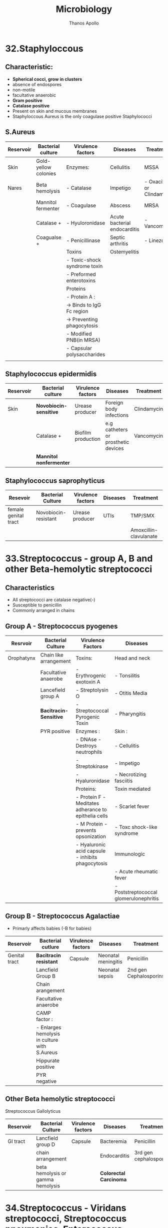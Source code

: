 #+title: Microbiology
#+author: Thanos Apollo
#+description: Personal notes of microbiology, according to the syllabus of MU-Sofia 2022

* 32.Staphyloccous
** Characteristic:
+ *Spherical cocci, grow in clusters*
+ absence of endospores
+ non-motile
+ facultative anaerobic
+ *Gram positive*
+ *Catalase positive*
+ Present on skin and mucous membranes
+ Staphyloccous Aureus is the only coagulase positive Staphylococci
** S.Aureus
| Reservoir | Bacterial culture    | Virulence factors            | Diseases                     | Treatment                  |
|-----------+----------------------+------------------------------+------------------------------+----------------------------|
| Skin      | Gold-yellow colonies | Enzymes:                     | Cellulitis                   | MSSA                       |
| Nares     | Beta hemolysis       | - Catalase                   | Impetigo                     | - Oxacillin or Clindamycin |
|           | Mannitol fermenter   | - Coagulase                  | Abscess                      | MRSA                       |
|           | Catalase +           | - Hyuloronidase              | Acute bacterial endocarditis | - Vancomycin               |
|           | Coagualse +          | - Penicillinase              | Septic arthritis             | - Linezolid                |
|           |                      | Toxins                       | Ostemyelitis                 |                            |
|           |                      | - Toxic-shock syndrome toxin |                              |                            |
|           |                      | - Preformed enterotoxins     |                              |                            |
|           |                      | Proteins                     |                              |                            |
|           |                      | - Protein A :                |                              |                            |
|           |                      | -> Binds to IgG Fc region    |                              |                            |
|           |                      | -> Preventing phagocytosis   |                              |                            |
|           |                      | - Modified PNB(in MRSA)      |                              |                            |
|           |                      | - Capsular polysaccharides   |                              |                            |
|           |                      |                              |                              |                            |
** Staphylococcus epidermidis
| Reservoir | Bacterial culture       | Virulence factors  | Diseases                            | Treatment   |
|-----------+-------------------------+--------------------+-------------------------------------+-------------|
| Skin      | *Novobiocin-sensitive*  | Urease producer    | Foreign body infections             | Clindamycin |
|           | Catalase +              | Biofilm production | e.g catheters or prosthetic devices | Vancomycin  |
|           | *Mannitol nonfermenter* |                    |                                     |             |
** Staphylococcus saprophyticus
| Resevoir             | Bacterial Culture    | Virulence factors | Diseases | Treatment              |
|----------------------+----------------------+-------------------+----------+------------------------|
| female genital tract | Novobiocin-resistant | Urease producer   | UTIs     | TMP/SMX                |
|                      |                      |                   |          | Amoxcillin-clavulanate |
* 33.Streptococcus - group A, B and other Beta-hemolytic streptococci
** Characteristics
+ All streptococci are catalase negative(-)
+ Susceptible to penicillin
+ Commonly arranged in chains
** Group A - Streptococcus pyogenes
| Resrvoir   | Bacterial Culture      | Virulence Factors                                   | Diseases                               | Treatment   |
|------------+------------------------+-----------------------------------------------------+----------------------------------------+-------------|
| Orophatynx | Chain like arrangement | Toxins:                                             | Head and neck                          | Penicillin  |
|            | Facultative anaerobe   | - Erythrogenic exotoxin A                           | - Tonsilitis                           | Clindamycin |
|            | Lancefield group A     | - Streptolysin O                                    | - Otitis Media                         |             |
|            | *Bacitracin-Sensitive* | - Streptococcal Pyrogenic Toxin                     | - Pharyngitis                          |             |
|            | PYR positive           | Enzymes :                                           | Skin :                                 |             |
|            |                        | - DNAse - Destroys neutrophils                      | - Cellulitis                           |             |
|            |                        | - Streptokinase                                     | - Impetigo                             |             |
|            |                        | - Hyaluronidase                                     | - Necrotizing fasciitis                |             |
|            |                        | Proteins:                                           | Toxin mediated                         |             |
|            |                        | - Protein F -Meditates adherance to epithelia cells | - Scarlet fever                        |             |
|            |                        | - M Protein - prevents opsonization                 | - Toxc shock-like syndrome             |             |
|            |                        | - Hyaluronic acid capsule - inhibits phagocytosis   | Immunologic                            |             |
|            |                        |                                                     | - Acute rheumatic fever                |             |
|            |                        |                                                     | - Poststreptococcal glomerulonephritis |             |
|------------+------------------------+-----------------------------------------------------+----------------------------------------+-------------|

** Group B - Streptococcus Agalactiae
+ Primarly affects babies (-B for babies)
| Reservoir     | Bacterial cutlure                             | Virulence factors | Diseases            | Treatment              |
|---------------+-----------------------------------------------+-------------------+---------------------+------------------------|
| Genital tract | *Bacitracin resistant*                        | Capsule           | Neonatal meningitis | Penicillin             |
|               | Lancfield Group B                             |                   | Neonatal sepsis     | 2nd gen Cephalosporins |
|               | Chain arangement                              |                   |                     |                        |
|               | Facultative anaerobe                          |                   |                     |                        |
|               | CAMP factor :                                 |                   |                     |                        |
|               | - Enlarges hemolysis in culture with S.Aureus |                   |                     |                        |
|               | Hippurate positive                            |                   |                     |                        |
|               | PYR negative                                  |                   |                     |                        |
|---------------+-----------------------------------------------+-------------------+---------------------+------------------------|

** Other Beta hemolytic streptococci
**** Streptococcus Gallolyticus
| Reservoir | Bacterial Culture                 | Virulence factors | Diseases               | Treatment              |
|-----------+-----------------------------------+-------------------+------------------------+------------------------|
| GI tract  | Lancfield group D                 | Capsule           | Bacteremia             | Penicillin             |
|           | chain arrangement                 |                   | Endocarditis           | 3rd gen cephalosporins |
|           | beta hemolysis or gamma hemolysis |                   | *Colorectal Carcinoma* |                        |
|-----------+-----------------------------------+-------------------+------------------------+------------------------|
* 34.Streptococcus - Viridans streptococci, Streptococcus pneumoniae, Enterococcus
** Characteristics
+ All Streptococci are catalase negative
+ Usually suceptible to penicillins
+ Chain like arrangement
** Viridans streptococci
+ Includes S.Mitis, S.Mutans and S.Sanguinis
| Reservoir  | Bacterial culture      | Virulence Factors                             | Diseases                        | Treatment    |
|------------+------------------------+-----------------------------------------------+---------------------------------+--------------|
| Oropharynx | Chain-like arrangement | Dextrans :                                    | Dental carries:                 | *Penicillin* |
|            | *Optochin-resistant*   | - Facilitates binding on damaged heart valves | -By S.Mutans and S.Mitis        | Ceftriaxone  |
|            | Bile-insoluble         | Biofilm formation(dental plaqute):            | Subacute bacterial endocarditis | Macrolides   |
|            |                        | - by S.Mutans and S.Mitis                     | - By S.Sanguinis                |              |
|------------+------------------------+-----------------------------------------------+---------------------------------+--------------|

** Streptococcus Pneumoniae
| Reservoir   | Bacterial Cutlure                  | Virulence Factors         | Diseases     | Treatment     |
|-------------+------------------------------------+---------------------------+--------------+---------------|
| Nasopharynx | *Optochin sensitive*               | Capsulaer Polysaccharides | Otitis media | Penicillin    |
|             | bile-soluble                       | IgA protease              | Sinusitis    | *Ceftriaxone* |
|             | *Enacapsulated*                    |                           | Pharyngitis  | Macrolides    |
|             | lancet-shaped diplococci in chains |                           | *Meningitis* |               |
|-------------+------------------------------------+---------------------------+--------------+---------------|

** Enterococcus
+ 2 species:
  + E.Facium - Less common, resistant to vancomycin
  + E.Faecalis - More common, not resistant to vancomycin
| Reservoir | Bacterial culture                   | Diseases                 | Treatment    |
|-----------+-------------------------------------+--------------------------+--------------|
| GI Tract  | Diplococci in chains                | UTIs                     | Vancomycin   |
|           | *Lancfield Group D*                 | Billiary tree infections | VRE :        |
|           | Alpha hemolysis and gamma hemolysis | Subacute endocarditis    | - Linezolid  |
|           | PYR positive                        |                          | - Daptomycin |
|           | *Growth in bile and 6.5% NaCl*      |                          |              |
|-----------+-------------------------------------+--------------------------+--------------|

* 35.Corynebacterium
| *Reservoir*       | *Bacterial culture*                       | *Virulence Factors*       | *Diseases*    | *Treatment*                      |
|-------------------+-------------------------------------------+---------------------------+---------------+----------------------------------|
| Respiratory tract | Gram positive bacilli                     | Diptheria toxin(exotoxin) | Diphtheriasis | Macrolides                       |
|                   | Facultative anaerobe                      |                           |               | Diptheria antitoxin may be added |
|                   | *Elek test :*                             |                           |               |                                  |
|                   | - Detection of toxin                      |                           |               |                                  |
|                   | *Tellurite agar* : Black colonies         |                           |               |                                  |
|                   | *Loffler medium* : metachromatic granules |                           |               |                                  |

+ Transmission by respiratory droplets
+ Diptheria toxin ADP-ribosylates EL-2 inhibiting protein synthesis
+ Causes Diptheriasis:
  + Local featues :
    + *Grayish pseudomembrane* over the posterior pharyngeal wall or tonsils
    + Bull neck due to *cervial lymphadenopathy*
  + Systemic featues :
    + Myocarditis
* 36.Listeria, Gardnerella
** Listeria Monocytogenes
| Resevoir                     | Bacterial culture                              | Virulence factors | Diseases               | Treatment  |
|------------------------------+------------------------------------------------+-------------------+------------------------+------------|
| Unpasteurized dairy products | Facultative anaerobe                           | Actin rocket tail | Listeriosis            | Ampicillin |
| Cold deli meats              | Facultative intracellular                      | Cold resistance   | Congenital Listeriosis | Penicillin |
| Transplacental transmission  | Flagella with characteristic tumbling motility |                   | Amnionitis :           |            |
|                              | Gram positive bacilli                          |                   | - Leads to abortion    |            |
|------------------------------+------------------------------------------------+-------------------+------------------------+------------|
+ Healthy individuals: *asymptomatic*
+ Pregnant woman :
  + Flu-like illness
  + Spontaneous abortion
+ Neonates :
  + *Meningitis*
  + Sepsis
  + Granulomatosis infantiseptica
** Gardnerella Vaginalis
| Reservoir            | Bacterial culture                   | Virulence factors | Diseases            | Treatment     |
|----------------------+-------------------------------------+-------------------+---------------------+---------------|
| Normal vaginal flora | Gram variable rod                   | Pili              | Bacterial vaginosis | Metronidazole |
|                      | KOH whiff test used for diagnostics | Capsule           |                     | Clindamycin   |
|                      | -> Clue cells                       | Phospholipase C   |                     |               |
|                      | *Grows at pH > 4.5*                 | Biofilm formation |                     |               |
|----------------------+-------------------------------------+-------------------+---------------------+---------------|

* 37.Neisseria - N. Gonorrhoea
+ Gram negative, intracellular, aerobic diplococci
+ Sexual transmission
+ NO polysaccaride capsule
+ NO maltose acid detection
+ NO vaccine due to antigenic variation of pilus proteins

| Reservoir      | Bacterial Culture                  | Virulence Factors                      | Diseases                  | Treatment                               |
|----------------+------------------------------------+----------------------------------------+---------------------------+-----------------------------------------|
| Genitral tract | Diplococcus                        | IgA protease                           | Fitz-Hugh-Curtis syndrome | Ceftriaxone+Doxycycline OR Azithromycin |
|                | Intracellular - within neutrophils | Lipooligosaccharides                   | Gonorrhoeae               |                                         |
|                | Growth in Thayer-Martin agar       | Antigenic variation of pili:           | Neonatal conjuctivitis    |                                         |
|                | *Glucose fermenter*                | - Avoidance of neutralising antibodies | Septic arhtitis(knee)     |                                         |
|                | *Does NOT ferment maltose!*        |                                        |                           |                                         |
|                | Gram negative                      |                                        |                           |                                         |
|                | Aerobic                            |                                        |                           |                                         |
|----------------+------------------------------------+----------------------------------------+---------------------------+-----------------------------------------|
+ Diagnoses with NAAT(PCR)
+ We add doxycycline in case of co-infection with Chlamydia
+ Clinical features :
  + Purulent urethral discharge (yellow-green)
  + Fitz-Hugh-Curtis syndrome :
    + Liver capsule inflammation, commonly as complication of pelvic inflammatory disease in females
* 38.Neisseria - N. Meningitidis
| Resevoir    | Bacterial culture               | Virulence factors                      | Diseases                                | Treatment   |
|-------------+---------------------------------+----------------------------------------+-----------------------------------------+-------------|
| Nasopharynx | Gram negative diplococci        | IgA protease                           | Meningitis                              | Ceftriaxone |
|             | Facultative intracellular       | Capsular polysaccharides               | Waterhouse-Friderichsen sydnrome        |             |
|             | Growth in Thayer-Martin agar    | Lipooligosaccharides                   | Meningococcemia with petechial bleeding |             |
|             | *Glucose AND Maltose fermenter* | Pili and proteins that allow adherance |                                         |             |
|-------------+---------------------------------+----------------------------------------+-----------------------------------------+-------------|

+ Transmission by respiratory droplets
+ Vaccination available
+ Diagnsoed via PCR or culture
* 39.Enterobacteriaceae - E.Coli and other opportunistic Enterobacteriaceae (Klebsiella, Enterobacter, Serratia - group KES' Proteus,Morganella, Citrobacter)
*** Enterobacteriaceae
+ Largest family of gram-negative rod shaped bacteria
+ Found in soil, water and vegetation, and are part of the normal intestinal flora of humans and most animals
+ *E.Coli*
  + Sorbitol and lactose fermenter(*EHEC does not ferment sorbitol*)
  + *Forms pink colonies on McConkey agar*
  + *Green colonies on eosin-methylene blue agar*
+ Virulence factors :
  + Fimbriae -> cystitis and pyelonephritis(P pili)
  + K Capsule -> pneumonia, neonatal meningitis
  + LPS endotoxin -> Septic shock
  + resistance against bile acids -> proliferation in GI tract
+ Treatment :
  + TMP/SMX
  + Ciprofloxacin
+ Transmission :
  + Contaminated food/water with feces
  + Fecal oral transmission

+ *Enteroinvasive E.Coli*
  + microbes invade intestinal mucosa and causes necrosis and inflammation
  + Invasive dysentry, similar to Shigella
+ *Enterotoxigenic E.Coli*
  + Produces heat labile and heat stable enterotxins
  + No inflammation or invasion
  + *Travelers diarrhea* (watery)
+ *Enteropathogenic E.Coli*
  + *NO Toxin* produced
  + Adheres to apical surface, causes malabsorption
  + Watery Diarrhea *usually in children*
+ *Enterohemorrhagic E.Coli*
  + O157-H7 is the most common serotype
  + Transmitted usually via undercooked beef
  + Shiga-like toxin -> *hemolytic uremic syndrome*
    + triad of anemia, thrombocytopenia and acute kidney injury due to microthrombi -> mechanical hemolysis, reduced renal blood flow
*** Klebsiella
+ Gram negative rod
+ Lactose fermenting bacteria -> pink colonies in MacConkey agar
+ intestibal microbe that causes lobar pneumonia and lung abscess ; more common in patients with heavy alcohol use or immusupressed patients
+ Mucoid colonies -> caused by abundant *polysaccharide capsules*
+ *Red jelly sputum*
+ Causes nosocomial infections -> UTIs pneumonia
+ Multidrug resistance -> Treatment with Carbapenems
+ *Immotile*
*** Serratia
+ Gram negative rod
+ Lactose fermenting bacteria -> pink colonies in MacConkey agar
+ *Catalase positive*
+ Causes nosocomial infections -> UTIs, pneumonia
+ Multidrug resistance -> Treat with Carbapenems
+ *Motile*
*** Enterobacter
+ Gram negative rod
+ Lactose fermenting bacteria -> pink colonies in MacConkey agar
+ Causes nosocomial infections -> UTIs, pneumonia
+ Multidrug resistance -> Treat with Carbapenems
+ *Motile*
*** Citrobacter
+ Gram negative enteric rod
+ Lactose fermenting bacteria -> pink colonies in MacConkey agar
*** Proteus
+ Gram negative bacillus
+ Exhibit *swarming motility* when plated
+ Characteristic fishy odor
+ *Ureaser producer*
+ Causes UTIs -> formation of staghorn calculi
+ Treat with TMP/SMX
* 40.Enterobacteriacecae - Salmonella
+ Gram negative rods
+ Facultative intracellular
*** Salmonella Enteritidis
| Reservoir                  | Bacterial Cutlure                               | Virulence factors  | Diseases           | Treatment          |
|----------------------------+-------------------------------------------------+--------------------+--------------------+--------------------|
| Humans                     | Produce hydrogen sulfide(H2S) -> Black colonies | Flagellar motility | Salmonellosis:     | Severe cases:      |
| poultry, pets and reptiles | No lactose fermentation                         | Endotoxin          | ->Bloody diarrhea  | ->Fluoruqoinolines |
|                            | Acid labile -> High infectious dose required    |                    | Reactive arthritis | Mild cases :       |
|                            | Facultative intracellular within macrophages    |                    |                    | ->Supportive       |

*** Salmonella Typhi and Paratyphi
| Resevoir      | Bacterial culture                               | Virulence factors  | Diseases                            | Treatment        |
|---------------+-------------------------------------------------+--------------------+-------------------------------------+------------------|
| *ONLY humans* | Acid labile -> high infectious dose required    | Flagellar motility | Typohoid fever                      | Fluoruqoinolines |
|               | Produce hydrogen sulfide(H2S) -> Black colonies | *Vi capsule*       | Paratyphoid fever                   | Ceftriaxone      |
|               | No lactose fermentation                         |                    | Osteomyelitis in sicke cell disease |                  |

* 41.Shigella
+ Gram negative bacilli
+ Fecal oral transmission
*** Shigella dysenteriae
| Reservoir   | Bacterial culture                | Virulence factors         | Diseases                            | Treatment        |
|-------------+----------------------------------+---------------------------+-------------------------------------+------------------|
| ONLY Humans | Acid stable                      | Shiga toxin               | Shigellosis(bloody diarrhea)        | Fluoroquinolones |
|             | Spread from cell to cell:        | Type III secretion system | *Hemolytic uremic syndrome:*        | Ceftriaxone      |
|             | ->Invasion of M cells            |                           | ->Microangiopathic thrombocytopenia |                  |
|             | No lactose fermentation          |                           | ->More common in children           |                  |
|             | *Green colonies on hektoen agar* |                           | ->Acute kidney injury               |                  |
|             | Immotile                         |                           |                                     |                  |
|-------------+----------------------------------+---------------------------+-------------------------------------+------------------|
+ Shiga Toxin :
  + Inactivate 60s ribosomal unit, removing adenine from rRNA
* 42.Enterobacteriaceae - Yersinia
+ Gram negative bacilli
*** Yersinia Pestis
+ Transmission by flea bites
| Reservoir | Bacterial culture         | Virulence factors | Diseases | Treatment       |
|-----------+---------------------------+-------------------+----------+-----------------|
| Rodents   | Facultative intracellular | Cold resistance   | Plague   | Tetracyclines   |
|           | Bipolar Staining          |                   |          | Aminoglycosides |
|           | Gram negative bacilli     |                   |          |                 |
|-----------+---------------------------+-------------------+----------+-----------------|
+ Bubonic plague :
  + Fever, headache, myalgias, *swollen lymph nodes(buboes)*
*** Yersinia enterolitica
| Reservoir                  | Bacterial culture | Virulence factors | Diseass           | Treatment        |
|----------------------------+-------------------+-------------------+-------------------+------------------|
| Pets                       | *Pleomorphic*     | Cold resistance   | Yersiniosis       | Fluoroquinolones |
| Reptiles                   |                   |                   | Reactive arhtitis | Supportive       |
| Contaminated pork and milk |                   |                   |                   |                  |
|----------------------------+-------------------+-------------------+-------------------+------------------|
+ Yersioniosis causes bloody diarrhea

* 43.Vibrionaceae- V. Cholerae, other Vibrio species associated with human diseases
*** Vibrio cholerae
| Reservoir          | Bacterial culture             | Virulence factors     | Diseases | Treatment        |
|--------------------+-------------------------------+-----------------------+----------+------------------|
| Contaminated water | Polar flagella                | Cholera toxin         | Cholera  | Fluoroquinolones |
|                    | Grows on alkaline media       | ->Rice water diarrhea |          |                  |
|                    | Acid labile                   |                       |          |                  |
|                    | Oxidase positive              |                       |          |                  |
|                    | *Gram negative, comma shaped* |                       |          |                  |
|--------------------+-------------------------------+-----------------------+----------+------------------|
*** Vibrio Vulnificus
| Reservoir                               | Bacterial culture | Virulence factors       | Diseases                         | Treatment        |
|-----------------------------------------+-------------------+-------------------------+----------------------------------+------------------|
| Contaminated water-Marine environments  | Lactose fermenter | Lipopolysaccharide(LPS) | Cellulitis, bullous skin lesions | Doxycycline      |
| ->Wounds infected by contaminated water | Polar flagella    | Exotoxins:              | Necrotizing fasciitis            | Fluoroquinolones |
|                                         | Gram negative     | -> Hemolysin            | -> Wound infections              |                  |
|                                         | Bacilli shaped    | -> Metalloproteases     |                                  |                  |
|-----------------------------------------+-------------------+-------------------------+----------------------------------+------------------|

* 44.Campylobacter and Helicobacter
*** Helicobacter pylori
| Reservoir     | Bacterial culture             | Virulence factors | Disease                  | Treatment               |
|---------------+-------------------------------+-------------------+--------------------------+-------------------------|
| mainly Humans | Curved gram negative rod      | Urease producer   | Type B *Gastritis*       | Tripple therapy:        |
|               | Flagellated(motile)           |                   | Duodenal peptic ulcers   | - Clarithromycin +      |
|               | Oxidase positive              |                   | *Gastric adenocarcinoma* | - Amoxcillin +          |
|               | Urease positive               |                   | MALT lymphoma            | - Proton Pump Inhibitor |
|               | ->Urease breath for diagnosis |                   |                          |                         |
*** Campylobacter
| Reservoir               | Bacterial culture        | Virulence factors           | Disease                         | Treatment  |
|-------------------------+--------------------------+-----------------------------+---------------------------------+------------|
| Poultry                 | Curved gram negative rod | Type IV secretion system    | Bloody diarrhea                 | Macrolides |
| Fecal-oral transmission | Grows at 42C             | Cytolethal-distending toxin | Proceeds Guillain-Bare syndrome |            |
|                         | Oxidase positive         |                             |                                 |            |
|-------------------------+--------------------------+-----------------------------+---------------------------------+------------|

* 45.Pseudomonas and related organisms (Burkholdelia, Stenotrophomonas, Acinetobacter, Moraxella)
+ Gram negative rods
*** Pseudomonas aeruginosa
| Resevoir                           | Bacterial culture                     | Virulence factors                 | Diseases                     | Treatment  |
|------------------------------------+---------------------------------------+-----------------------------------+------------------------------+------------|
| Water                              | Flagellated(motile)                   | Polysaccharide Capsule            | Nosocomial pneumonia         | *CAMPFIRE* |
| Hot tubs                           | Obligate Aerobe                       | Endotoxin ->Fever                 | Nosocomia UTIs               |            |
| Contaminated contact lens solution | Catalase positive                     | *Exotoxin A*                      | Sepsis                       |            |
|                                    | Oxidase positive                      | -> Inactivates EF-2               | *hottub folliculitis*        |            |
|                                    | Produces *pyocyanin* and *pyoverdin*: | -> inhibition of protein synthsis | Otitis externa               |            |
|                                    | -> Blue green pigment                 | *Phospholipase C*                 | in IV drug users :           |            |
|                                    | ->Formation of green pus in infection | ->Degrades cell membranes         | -> Endocarditis              |            |
|                                    | ->Generate reactive oxygen species    |                                   | -> Osteomyelitis             |            |
|                                    |                                       |                                   | In cystic fibrosis patients: |            |
|                                    |                                       |                                   | ->chronic pneumonia          |            |
|------------------------------------+---------------------------------------+-----------------------------------+------------------------------+------------|
+ *CAMPFIRE* :
  + Carbapenems OR
  + Aminoglycosides OR
  + Macrolides OR
  + Polymixins OR
  + Fluoroquinolones OR
  + thIRd generation cephalosporins -> ceftazidime OR
  + Extended Spectrum Penicillins with B-lactamase inhibitor -> piperacillin + tazobactam
*** Burkholdelia
+ Treatment for both -> Ceftazidime
+ *Burkholdelia pseudomallei*
  + Motile, oxidase positive, gram negative bacillus with *bipolar staining* seen using *Wright's stain* or methylene blue
  + Causes *melioidosis*
    + Commonly presents as pulmonary infection -> primary pneumonitis
    + Some patiens may deveop skin infections
+ *Burkholdelia Pseudomallei*
  + nonmotile, nonpigmented, aerobic gram negative rod
  + Causes *glanders*
    + Disease of horses, transmissible to humans
    + Human disease will present as ulcer of the skin followed by lymphangitis and sepsis
    + Inhalation may lead to primary pneumonia
*** Stentrophomonas Maltophilia
+ gram negative rod, on blood agar presents with a green or gray color
+ *oxidase negative*, positive for DNase and *oxidation of glucose and maltose*
+ Associated with nosocomial pneumonia and UTIs
  + mostly with plastic intravenous catheters
*** Acinetobacter
+ Aerobic, gram negative coccobacilli
+ Commonly mistaken for neisseria species on cultures
  + Neisseria is oxidase positive, Acinetobacter is *oxidase negative*
+ Associated with nosocmial device infections -> UTIs, Pneumonia
+ Mutlidrug resistance, treat with Colistin or Aminoglycosides(Gentamcin, Amikacin, Tobramycin)
*** Moraxella
+ Gram negative bacilli
+ nonmotile, nonfermentive and oxidase positive
+ part of normal flora of the upper respiratory tract
+ Occasionally cause bacteremia and endocarditis
+ Susceptible to penicillins
* 46.Bordetella
*** Bordetella pertrussis
+ Gram negative coccobacillus
| Resevoir          | Bacterial culture              | Virulence factors                | Diseases                  | Treatment  |
|-------------------+--------------------------------+----------------------------------+---------------------------+------------|
| Only humans       | Requires enriched media:       | Capsule                          | Petrussis - Whopping couh | Macrolides |
| Respiratory tract | - Bordet-Gengou(potato) medium | *Pertrusis toxin*:               |                           |            |
|                   | OR                             | ->ADP-ribosylation of Gi protein |                           |            |
|                   | - Regan-Lowe medium            | ->Impaired signalling pathways   |                           |            |
|                   | Oxidase positive               | *Tracheal cytotoxin :*           |                           |            |
|                   | Catalase positive              | -> Kills epithelial cells        |                           |            |
|                   | Nonmotile                      |                                  |                           |            |
|-------------------+--------------------------------+----------------------------------+---------------------------+------------|
+ Pertrusis
  + Primarily affects children 6months old to 5 years old
  + 3 stages :
    + Catarrhal -> upper respiratory infection with mild cough
    + Paroxysmal -> Intense paroxysmal coughing(especially at night) followed by a *whooping sound*
    + Convalescent -> Progressive reduction of symtpoms
* 47.Francisella Tularensis
| Reservoir        | Bacterial Culture               | Virulence factors      | Diseases  | Treatment                  |
|------------------+---------------------------------+------------------------+-----------+----------------------------|
| Rabbits          | Gram negative coccobacillus     | Polysaccharide capsule | Tularemia | Streptomycin + doxycycline |
| Dermacentor Tick | Aerobic                         |                        |           |                            |
| Deer flies       | Facultative intracellular       |                        |           |                            |
|                  | Grows on charcoal yeast extract |                        |           |                            |
|------------------+---------------------------------+------------------------+-----------+----------------------------|
+ Tularemia:
  + Allf forms will present with fever, headache and pain in the involved region and regional lymph nodes
  + Ulcerating papule starts to develop
  + Regional lymph nodes enlarge and may become necrotic
  + Inhalation of an infective aerosol results in peribronchial inflammation and localized pneumonitis

* 48.Brucella
+ gram negative coccobacilli
| Reservoir                   | Bacterial culture               | Virulence factors  | Diseases      | Treatment              |
|-----------------------------+---------------------------------+--------------------+---------------+------------------------|
| Upasteurized dairy products | Facultative intracellular       | Lipopolysaccharide | Brucellosis   | Doxycycline + Rifampin |
| Goats, sheep, cattle        | -> Within macrophages           | Catalase positive  | Osteomyelitis |                        |
|                             | Grows on charcoal yeast extract |                    |               |                        |
|-----------------------------+---------------------------------+--------------------+---------------+------------------------|

+ Brucellosis
  + GI symptoms
  + Lymph nodes enlargement
  + Spleenomegaly
* 49.Haemophilus
+ Gram negative coccobacilli
*** Haemophilus Influenza
| Reservoir            | Bacterial culture                                | Virulence factors | Diseases                  | Treatment                    |
|----------------------+--------------------------------------------------+-------------------+---------------------------+------------------------------|
| Nasopharynx          | Gram negative coccobacilli                       | IgA protease      | Arthritis                 | Amoxcillin + Clavulanate     |
| Aerosol transmission | Haemophilic bacteria -> grows on chocolate agar* |                   | Epiglottitis              | Ceftriaxone for Meningitidis |
|                      | Grows in pressence of S.Aureus                   |                   | Meningitidis(Only type B) |                              |
|                      | *Requires X(hematin) factor and V Factor(NAD)    |                   | Otitis                    |                              |
|                      | *ONLY* type H.Influenza Type B has capsule       |                   | Pneumonia                 |                              |

*** Haemophilus Ducreyi
| Reservoir | Bacterial culture                | Virulence factors | Diseases         | Treatment  |
|-----------+----------------------------------+-------------------+------------------+------------|
| Humans    | Haemophilic bacteria:            | Hemolysin         | Wound infections | Macrolides |
|           | ->Requires factor X and factor V | Cytolethal toxin: | Chancroid        |            |
|           |                                  | ->Ulcer formation |                  |            |
|-----------+----------------------------------+-------------------+------------------+------------|
* 50.Miscellaneous Gram Negative bacteria (Legionella, Bartonella, Streptobacillus and Spirillum)
*** Legionella Pneumophilla
+ Transmission:
  + Inhalation of infected aerosols e.g infected air-conditioning system
  + /Only Legionella species that hydrolyzes hippurate/
  + More common in smokers
| Reservoir           | Bacterial Culture                  | Virulence factors  | Diseases             | Treatment        |
|---------------------+------------------------------------+--------------------+----------------------+------------------|
| Aqueous enviroments | Gram negative bacillus, atypical:  | Flagella           | Legionnaires disease | Macrolides       |
|                     | ->Stain poorly, use *silver stain* | Lipopolysaccharide | Pontiac fever        | Fluoroquinolones |
|                     | Grows on charcoal yeast extract    |                    |                      |                  |
|                     | Facultative intracellular          |                    |                      |                  |
|                     | *Oxidase positive*                 |                    |                      |                  |
|---------------------+------------------------------------+--------------------+----------------------+------------------|

+ *Legionnaires Disease*
  + Presents with hyponatremia
  + Headache and confusion
  + High fever
  + Characteristic *pneumonia WITH diarrhea*
+ *Pontiac fever*
  + Self-limitting respiratory disease, mild-flue symptoms
+ Diagnosis with urine antigen test
*** Bartonella
+ Pleomorphic gram negative rods
+ Visualization with *Warthin Starry stain*
+ *Bortonella Bacilliformis*
  + Posseses a protein that causes deformity of RBCs
  + Causes *Oroya fever* -> rapid development of severe anemia, hepatosplenomegaly and hemorrhage into the lymph nodes
  + 40% mortality
  + Treat with doxycycline or cirpofloxacin
  + Giemsa stain can be used for visualaztion, using a blood sample
+ *Bortonella Henselae*
| Resevoir | Bacterial culture         | Virulence factors  | Diseases                  | Treatment  |
|----------+---------------------------+--------------------+---------------------------+------------|
| Cats     | Facultative intracellular | Lipopolysaccharide | Cat scratch disease       | Macrolides |
|          |                           |                    | In HIV patients :         |            |
|          |                           |                    | -> Bacillary angiomatosis |            |
|          |                           |                    | Bacterial endocarditis    |            |
|----------+---------------------------+--------------------+---------------------------+------------|
   + Cat scratch disease :
     + Bening, self-limmiting infection transmitted by cats scratches/biting
     + General malaise with a localized erythamous nontender papule
     + Swollen lymph nodes, commonly affects axilla, neck or groin
+ *Bacillary angiomatosis*
  + red papules that bleed easily
  + similar to kaposi sarcoma but has *neutrophilic iniltrate*
*** Streptobacillus Moniliformis
+ Gram negative, pleomorphic rod, forms irregular chains
+ Grows best at 37C in media containing serum protein, ceases to grow at 22C
+ Found in *rats*, humans are infected by rat bites -> *rat bite fever*
+ *Rat bite fever* :
  + Septic fever and petechial rashes
  + Painful polyarthitis
*** Spirillum Minor
+ Gram negative spiral shaped organism carried by rats
+ Causes a form of *rat fever(sodoku)*
  + Regional swelling with relapsing fever
* 51.Anaerobic Gram positive cocci and Nonspore-forming Bacteria
*** Peptococcus Niger
+ Opportunistic pathogen
+ Causes subacute purulent infections
+ G+, nonmotile, anaerobic cocci found in intestinal mucous membranes
+ Produces hydrogen sulfide -> forms black colonies
*** Peptostreptococcus
+ Opportunistic pathogen
+ Causes subacute purulent infections
+ May lead to necrotizing fasciitis
+ Can cause brain, liver and lung abscess
* 52.Anaerobic Spore-Forming Bacteria- Clostridium
+ Gram positive motile rods
+ *Anaerobic*
*** Clostridium difficile
| Reservior | Bacterial culture | Virulence factors    | Diseases                         | Treatment     |
|-----------+-------------------+----------------------+----------------------------------+---------------|
| GI tract  | *Anaerobe*        | Toxin A(Enterotoxin) | Pseudomembranous Colitis:        | Metronidazole |
|           |                   | Toxin B(Cytotoxin)   | ->Antibiotic associated diarrhea | Vancomycin    |
|-----------+-------------------+----------------------+----------------------------------+---------------|
+ Both toxins are found in stool of patients. PCR is also used for diagnosis
+ Associated with antibiotic use, mostly with clindamycin. Reduce antiobitc administration and treat with Vancomycin/Metronidazole

*** Clostridium Tetani
| Reservoir | Bacterial Culture | Virulence factors                                       | Diseases            | Treatment     |
|-----------+-------------------+---------------------------------------------------------+---------------------+---------------|
| Soil      | Drumstick-shaped  | Tetanospasmin:                                          | Tetanus:            | Penicillin    |
|           |                   | -> prevets release of GABA/Glycine from Renshaw neurons | ->Spastic paralysis | Metronidazole |
|           |                   |                                                         |                     |               |
|-----------+-------------------+---------------------------------------------------------+---------------------+---------------|
*** Clostridium Botulinum
| Reservoir | Bacterial culture                 | Virulence factors                 | Diseases             | Treatment        |
|-----------+-----------------------------------+-----------------------------------+----------------------+------------------|
| Soil      | Club-shaped bacilli with flagella | Botulinum toxin                   | Botululism:          | Supportive       |
| Honey     |                                   | ->Blocks release of acetylcholine | ->Flaccid paralysis  | ->Secure airways |
|           |                                   | ->By cleaving SNARE proteins      | Gray baby syndrome:  |                  |
|           |                                   |                                   | ->Ingestion of honey |                  |
|-----------+-----------------------------------+-----------------------------------+----------------------+------------------|
*** Clostridium Perfringens
| Reservoir | Bacterial culture        | Virulence Factors           | Diseases                    | Treatment                 |
|-----------+--------------------------+-----------------------------+-----------------------------+---------------------------|
| Soil      | Club-shaped bacilli      | Endotoxins                  | Gas gangrene -> myonecrosis | Clindamycin               |
| Skin      | Double zone of hemolysis | Alpha toxin :               | Food poisoning              | Piperacillin + tazobactam |
| GI tract  |                          | -> Causes gas gangrene      |                             |                           |
|           |                          | Enterotoxin:                |                             |                           |
|           |                          | ->targets intestinal mucosa |                             |                           |
|           |                          | ->Diarrhea                  |                             |                           |
|-----------+--------------------------+-----------------------------+-----------------------------+---------------------------|

* 53.Aerobic Spore-forming bacteria - Bacillus
+ Gram positive, aerobic, rods
*** Bacillus Anthracis
| Reservoir      | Bacterial culture               | Virulence factors       | Diseases | Treatment        |
|----------------+---------------------------------+-------------------------+----------+------------------|
| Soil           | Aerobe                          | Polypeptide capsule     | Anthrax  | Fluoroquinolones |
| Mammals(Sheep) | stick-shaped                    | -> Contains d-glutamate |          | Doxycycline      |
|                | Colonies show halo projections: | Anthrax toxin*          |          |                  |
|                | ->Medusa head                   | Spore formation         |          |                  |
|----------------+---------------------------------+-------------------------+----------+------------------|
+ *Anthrax toxin*
  + Consists of :
    + Edema toxin -> increases cAMP causes cellular edema
    + Lethal factor -> disrputs cell signaling -> cell death -> necrosis
+ *Anthrax*
  + Human infection due to contact with farm animals or infected animla products(e.g wool meat)
  + Anhtrax spores are also used in bioterrorism
  + *3 clinical symptoms*:
    + Inhalation anthrax -> hemorrhagic mediastinitis + fever + pleural effusion - Diagnostic widening of mediastinum
    + Cutaneous anthrax -> necrotic eschar
    + GI anthrax -> bloody diarrhea
*** Bacillus Cereus
| Reservoir                | Bacterial culture    | Virulence factors | Disease        | Treatment                |
|--------------------------+----------------------+-------------------+----------------+--------------------------|
| Contaminated food        | *Facultative aerobe* | Cereulide         | Food poisoning | Supportive - rehydration |
| ->Commonly reheated rice |                      | -> emesis(vomit)  |                |                          |
|                          |                      | Spore formation   |                |                          |
|--------------------------+----------------------+-------------------+----------------+--------------------------|
+ Emetic type -> causes vomitting 1-5hours after ingestion
+ Diarrheal type -> causes watery diarrhea 8-18 hours after ingestion

* TODO 54.Anaerobic
* 55.Mycobacteria
+ No cell wall -> Atypical gram stain bacteria
*** M.Tuberculosis
+ Acid fast bacteria
| Reservoir   | Bacterial culture                  | Virulence factors                              | Disease                            | Treatment |
|-------------+------------------------------------+------------------------------------------------+------------------------------------+-----------|
| ONLY humans | Stained using Ziehl-Neelsen stain: | Cord factor:                                   | Tuberculosis                       | *RIPE*    |
|             | ->Binds to mycolic acid            | ->Arranges M.Tuberculosis in serpentine factor | ->Affects lungs                    |           |
|             | Gram neutral                       | TNF-a release and activation of macrophages    | ->Typically dormant                |           |
|             | Facultative intracellular          | Surface glycolipids(sulfatides):               | ->Reactivation by immunosuppresion |           |
|             | Growth in Lowenstein-Jensen agar   | -> inhibit phagolysosomal fusion               |                                    |           |
|             |                                    | Multidrug resistance                           |                                    |           |
|             |                                    | ->Mutation in KatG->Isoniazid resistance       |                                    |           |
|-------------+------------------------------------+------------------------------------------------+------------------------------------+-----------|
+ *RIPE* therapy
  + Rifampin
  + Isoniazid
  + Pyrazinamide
  + Ethambutol
+ Active Tuberculosis:
  + Fever
  + Nightsweats
  + cough
  + *hemoptysis*
*** M.Leprae
| Reservoir | Bacterial culture                  | Virulence factors   | Disease             | Treatment         |
|-----------+------------------------------------+---------------------+---------------------+-------------------|
| Humans    | Stained using Ziehl-Neelsen stain: | surface glycolipids | Lepromatous Leprosy | Dapsoe + Rifampin |
| Armalidos | ->Acid fast bacteria               |                     | Tuberculoid Leprosy |                   |
|           | ->Binds to mycolic acids           |                     |                     |                   |
|           | *Obligate intracellular*           |                     |                     |                   |
|-----------+------------------------------------+---------------------+---------------------+-------------------|
+ Lepromatous Leprosy :
  + presents over the skin, with leonine(lion-like) faces and is communicable
  + Cell low cell-mediated immunity, Th2 cell response
  + Can be letahl
+ Tuberculoid Leprosy :
  + Limited to few hypoesthetic *hairless skin plaques*
  + High cell mediated immunity, Th1 cell response

* 56.Spirocehtes - Treponema
*** Treponema pallidum
+ Visualized using:
  + Darkfiled microscopy
  + Direct fluorescent antibody microscopy
+ Has thin wall; considered gram negative
+ Causes *Syphilis*:
  + *STD*
  + *Primary Syphilis* :
    + Localized painless chancre -> Use darkfield microscopy to visualize treponemes in fluid from chancre
  + *Secondary Syphilis* :
    + Disseminated disease
    + Maculopapular rash
    + *Condyloma lata* -> smooth, painless lessions on genitals
  + *Tertiary Syphilis* :
    + Gummas -> chronic granulomas
    + Aortitis
    + Neurosyphilis(Tabes Dorsalis)
    + Argyl Robertson pupil -> pupil not reactive to light but constricts with accommodation
    + Characteristic Charcot joins
  + *Congenital Syphilis*
    + Facial abnormalitis such as rhagades, Saddle nose and saber shins
    + Deafness
    + Transplacental transmission occurs after first trimester
+ Diagnosed using VRDRL test -> nonspecific antibody reacts with beef cardiolipin
+ Treat with Penicillin -> Causes Jarisch-Herxheimer reaction ->Flu-like symptoms
* 57.Spirochetes - Borellia
*** Borellia Burgdorferi
+ Transmitted by ixodes tick
+ Largest spirochete
+ Visible in light microscopy using *Wright or Giemsa stain*
+ Causes *Lyme disease*
  + Stage I -> early localized; erythema migrans(bulls-eye configuration), flu-like symptoms
  + Stage II -> early disseminated; secondary lessions, AV blocks, facial nerve palsy, myalgias
  + Stage III -> Late disseminated; encephalopathy, chronic arthritis, peripheral neuropathy
+ Treatment :
  + Doxycycline OR Ceftriaxone
  + Amoxicillin OR Cefuroxime for pregnant women & children
*** Borellia Recurrentis
+ Transmitted by louse, pediculus humanous
+ Largest spirochete
+ Visible in light microscopy using *Wright or Giemsa stain*
+ Causes *Relapsing fever*
  + recurs because of surface antigen variation
* 58.Spritochetes - Leptospira
*** Leptospira Interrogans
+ Found in water infected by animal urine
+ Spiral shaped, use dark-field microscopy
+ Causes *Leptospirosis* -> Flue-like symptoms, myalgias and photophobia. Prevelant in surfers in tropical regions
+ Casues *Wel disease* -> Severe form of leptospirosis, jaundice, azotemia and anemia from liver and kidney dysfunction

* 59.Mycoplasma and Ureaplasma
+ both have *no cell wall*
*** Mycoplasma Pneumonia
| Reservoir   | Bacterial Culture                | Virulence factors         | Diseases                     | Treatment                |
|-------------+----------------------------------+---------------------------+------------------------------+--------------------------|
| ONLY Humans | No cell wall                     | Resistant to beta-lactams | Atypical pneumonia           | Doxycyline OR Macrolides |
|             | Sterols in cell membrane:        |                           | ->Occus in young adults      |                          |jk
|             | ->Cholesterol obtained from host |                           | ->And military recruits      |                          |
|             | Pleomorphic                      |                           | Acute interstitial nephritis |                          |
|             | *Grows on eaton agar*            |                           | *Steven-Johnson syndrome*    |                          |
|             |                                  |                           | -> Skin blistering           |                          |
|-------------+----------------------------------+---------------------------+------------------------------+--------------------------|
+ Mycoplasma is associated with cryobullins
*** Ureaplasma Urealyticum
| Reservior        | Bacterial Culture                | Virulence factors         | Diseases    | Treatment   |
|------------------+----------------------------------+---------------------------+-------------+-------------|
| Urogenital tract | No cell wall                     | Resistant to beta lactams | Urocystitis | Doxycycline |
|                  | Sterols in cell membrane         | Urease                    |             |             |
|                  | ->Cholesterol obtained from host |                           |             |             |
|                  | Pleomorphic                      |                           |             |             |
|                  |                                  |                           |             |             |
|------------------+----------------------------------+---------------------------+-------------+-------------|

* 60.Rickettsia, Coxiella and Erhlichia
+ *Obligate intreacellular bacteria
*** Ricketsia spp.
+ Weakly gram negative coccobacilli, visibly with giemsa stain, obligate intracellular organisms
+ Cannot produce CoA and NAD+, exploit host cell
+ Wel-Felix test is used for diagnosis of ricketsia infection
+ Headache, fever and maculopapular rash are common symptoms of ricketsia infections
+ *Doxycycline* is the drug of choice for treatment of Ricketsia infections
+ *Ricketsia Prowazekii*
  + Transmitted by body louse(Pediculus Humans)
  + Causes *epidemic typhus*
    + Rash that *starts centrally and spreads outwards*, but spares the face, hands and soles
    + Leads to pneumonia and encephalitis
+ *Ricketsia Ricketsii*
  + Transmitted by *Dermacentor tick*
  + Causes *Rocky Mountain Spotted fever*
    + Pneumonia, myalgias
    + Characteristic rash that *starts from extremities and progresses centrally*
*** Coxiella Burnetti
+ Gram negative
+ Obligate intracellular organism
+ *NO RASH*
+ Farm animals are a major resevoir
+ forms *spore-like* structures, able to survive in the GI tract and feces of the host
+ Aerosol transmission, common in farmers -> inhalation of spore-like structures
+ Causes *Q-fever* :
  + typically presents with flu-like symptoms
  + Headache and *dry cough* with high fever
  + Hepatitis
  + May causes Bacterial endocarditis
+ Treat wit doxycycline
*** Erhlichia Chaffeensis
+ Transmission by lone star tick
+ Reservoir : Whitetail deer
+ Gram negative, intracellular, visualization via giemsa stain
+ Causes *Anaplasmosis*
  + Flu-like symptoms(headache,myalgias)
  + Anemia
+ Treat with doxycycline
* 61.Chlamydia
+ Obligate intracellular bacteria -> *cannot produce ATP* outside of host cell
+ 2 forms :
  + elemntary body -> infectious stage, enters host cells via endocytosis
  + Reticulate body -> replicates in cell by fission, reorganizes into elemntary body
+ *Lacks muramic acid* -> B-lactams are innefective
+ Treatment : Macrolides(Azithromycin) or Doxycycline + Ceftriaxone for possible co-infection with gonnorheae
*** Chlamydia Trachomatis
+ *Serotype A-C*:
  + Causes blindness
+ *Serotypes D-K*:
  + Urethritis/PID
  + Ectopic pregnacy
  + Neonatal pneumonia(stocatto cough) with eosinophilia
  + Neonatal conjuctivitis(1-2 weeks after birth, /N.Gonorrhoeae in 2-4 days after birth/)
+ *Serotypes L1-L2-L3*:
  + Lymphogranuloma venereum -> small painless ulcer on genitals, develop into painful swollen inguinal limpyh nodes(buboes)
*** Chlamydia Pneumonia
+ Atypical pneumonia, transmitted by aerosol
*** Chlamydia Psittaci
+ Atypical pneumonia, transmitted by birds. Common patient: works in pet shops/bird owner
* TODO 62.Human microbial Flora (Natural flora) in health and disease. Iatrogenic influences on the normal human flora- dysbacteriosis as a side effect of antibiotic, cytostatic and immunosuppression therapy
* TODO 63.Laboratory Diagnosis of viral diseases
* 64.Picornavirus
+ Fecal Oral transmission(Except Rhinovirus)
+ Includes Enterovirus(Coxsackievirus A/B, Echovirus, Poliovirus) and Hepatitis A
+ *Icosahedral capsid*
+ *Naked, Linear, positive sense, single stranded RNA(+ssRNA)*
*** Coxsackie A/B
+ *Coxsachie A*
  + *Hand-foot-mouth disease*
  + Aseptic meningitis
+ *Coxsackie B*
  + Dilated cardiomyopathy
  + Bornholms disease
+ *Supportive treatment*
*** Poliovirus
+ Acid stable virus
+ Replicates in lymphoid tissues(tonsils, *Peyer's patches*)
+ Affects the *ranterior horn*
+ Causes:
  + Poliomyelitis :
    + 95% asymptomatic
    + 5% of cases enter CNS, causing assymetric paralysis
  + Aseptic meningitis
  + Respiratory insuficiency
+ 2 vaccines
  + Salk -> inactivated, IM Administration, only forms IgG
  + Sabin -> Live vaccine, Oral Administration, forms both IgA and IgG
*** Rhinovirus
+ More than 100 serotypes
+ Acid labile -> Aerosol transmission
+ Attached to ICAM-1 receptors on respiratory epithelial cells
+ Causes *common cold*
*** Hepatitis A
+ Acid stable -> Fecal oral transmission
+ Commonly transmitted by infected water and infected shellfish
+ Causes hapatitis A
  + Jaundice, vomiting
  + Anicteric hematitis in young children
  + Self limited infection that last 2 months, no carrier or chronic state
+ Inactivated vaccine available
* 65.Paramyxoviruses
+ Negative sense, linear, enveloped, single stranded RNA virus.
+ Helical capsid
+ Fusion protein(F-Protein) -> causes fusion of respiratory cells -> giant multinucleated cells formation
+ Airborne transmission
*** Respiratory Syncytial virus(RSV)
+ Infectets ciliated epithelial cells -> Bronchilitis
+ Common in infacts
+ Palivizumab for prophylaxis
*** Measles virus
+ Lymphotropic -> replicates in lymph nodes, lymphopenia
+ Causes lymphadenitis with Warthin-Finkeldey giant cells
+ Causes Rubeola(measles)
  + Conjuctivitis, coryza, cough, koplik spots
  + High fever and maculopapular rash
+ Vitamin A can reduce severity and mortality
+ Immunization with MMR vaccine
*** Mumps virus
+ Lymphotropic replicates in lymph nodes - Lymphopenia
+ Causes :
  + Parotitis
  + Orchitis
  + Meningitis
  + Pacreatitis
+ Immunization with MMR vaccine
*** Parainflunza
+ Common in young children
+ Causes laryngeotracheobronchitis -> bark like cough and steeple sign in X-ray
* 66.Orthomyxovirus
+ *Replicates in the nucleus*
+ segmented virus - 8 segments -> Antigenic variation
+ Hemagluttinin -> binds to sialic acid -> H1,H2,H3 antigens
+ Three pathogenic subtypes A,B,C -> differentiated by hemagluttinin and neuramidase antigens
+ M2 Protein -> Create proper pH for viral uncoating
+ Neuramidase -> Cleaves sialic bond -> release virions
+ Transmission : *Respiratory droplets*
+ Causes :
  + Flu
  + Administration of aspirin will lead to -> Reye syndrome -> encelphalitis, hepatitis
  + Secondary bacterial penumonia
+ 2 vaccines available
  + Inactivared version
  + Live, nasal vaccine
  + Influenza vaccine may cause Guillain bare syndrome -> Ascending paralysis

* 67.Coronavirus, Calicivirus
*** Coronavirus
+ Positive, enveloped, single standed RNA virus
+ Helical capsid
+ Respiratory droplet transmission
  + Host cell entry occurs by attachment of viral spike protein to angiotensin converting enzyme 2
  + RT-PCR for diagnosis
+ Disease :
  + Symptoms range from asymptomatic to ARDS
  + SARS(Sever acute respiratory syndrome, outbreak 2002)
  + MERS(Middle east respiratory syndrome, outbreak 2012)
  + SARS-2(outbreak 2019)
  + Potential complications include respiratory failure, shock, organ failure
*** Calicivirus - Norovirus
+ Non-eveloped, Icosahedral capsid, positive sense single stranded RNA
+ Norovirus infection is most common in daycare centers and cruise ships(infected shellfish)
+ Transmission fecal-oral
+ Causes nausea, acute vomiting and watery diarrhea
+ Supportive treatment
* 68.Reovirus
+ Naked, icosahdreal, double stranded RNA viruses
+ Segmented - 11 segments
*** Rotavirus
+ Fecal oral transmission
+ Most important cause of gastroenteritis in infants -> watery diarrhea
+ Vilous destruction with atrophy -> reduced absorption of Na and loss of K
+ Treat with oral rehydration therapy
+ Live vaccine available for kids below 3 months old
*** Colorado tick virus
+ Transmission by *dermacentor tick*
+ Flu-like symptoms
+ Treatment : Supportive
* 69.Togaviruses, Flaviruses
*** Togaviruses
+ Enveloped, positive sense RNA virus
+ *Diseases* :
  + *Western-equinine encephalitis virus(Alphavirus)*
    + Western equinine encephalitis
  + *Eastern equinine encephalitis viruses(Alphavirus)*
    + Eastern equinine encephalitis viruses
      + Life threating inflammation of CNS, rapid deterioration -> comma, no treatment
  + *Chikungynya virus(Alphavirus)*
    + Vector : Aedes mosquito
    + Causes Chikungynya fever- usually co-infection with dengue fever, same sympotms
    + Treatmetn : Supportive
  + *Rubella(3-day measles)*
    + Respiratory droplet transmission + Transplacental transmission
    + Common in children, 3 day duration
    + Maculopapular rash, begins behind the ear and spares the palms and soles
    + Congenital rubella -> Catarrhacts, patent ductus arteriosus, sensorineural deafness
*** Flaviviruses
+ Envoloped, positive sense RNA virus with icosahedral capsid
+ Most are *arboviruses* except HPC
+ *Dengue virus*
  + Vector : Aedes mosquito
  + Causes Dengue fever :
    + Thrombocytopenia, fever may lead to renal failure and septic shock.
  + Available vaccine ONLY for those *previously infected*
+ *Yellow fever*
  + Vector : Aedes mosquito
  + Jaundice, backache, bloody diarrhea
  + Live attenuated vaccine
+ *West nile virus*
  + Vector : Culex mosquito
  + Usually asymptomatic, 20% will have flu-like symptoms, rarely may cause meningitis and symptoms that mimic poliovirus
    + Supportive treamnet
+ *Zika virus*
  + Vector : Aedes mosquito
  + Can spread sexually and transplacentally
  + Flu-like symptoms
  + Congenital zika virus will cause transplacentally
+ *Hepatitis C*
  + Blood-borne virus - transmission by blood transfussion, IV drug usage, sexually and transplacental
  + Varies antigenic structure of its envolope proteins, leading to chronic infections - no vaccine available
    + Lacks proof reading exonuclease 3-5 activity, prone to frequent infections
  + Leads to Jaundice, inflammation of the liver -> Liver cirrhosis or hepatocellular carcinoma
  + 60%-80% infections will become chronic
  + In acute infections -> ALT will rise and fall by 6 months
  + In chronic infections -> Viral RNA will persist after 6 months, presents with cryoglobulins
    + Treatment : Ribavirin(Old) OR protease inhibitors
* 70.Bunyaviridae, Nairovirus
*** Bunyaviridae
+ Single stranded negative sense RNA viruses
+ Arhtropods except Hantavirus
+ Segmented - 3 circular segments
+ *Enveloped, acquire envelope from host golgi*
+ *Hantavirus*
  + Transmitted by urine/feces of rodents(usually carried by dust)
  + Causes hemmorhagic fever, pneumonia
  + Treatment : Supportive
*** Nairovirus
+ Tick borne
+ Enveloped
+ 3 circular segments
+ Includes Crimean-Congo hemorrhagic fever
* 71.Rhabdovirus
+ Negative sense single stranded RNA virus
+ *Bullet shaped*
+ Enveloped
+ Helical capsid
+ Causes Rabbies
+ Usually carried by infected dogs or foxes/racoons, transmission by direct bite
+ binds to nictonic receptors of the post-synaptic motor end plate
+ Replicates in motor neurons
+ Travels retrograde to the dorsal root ganglia
+ Infects saliva glands -> increase saliva production, dysphagia
+ Causes Rabies
  + Presents with characteristic *Negri bodies*, eosinophilic cytoplasmic inclusions
    + Found within hippocampal pyramidal cells and purkinje cells
  + Fever, encephalopathy
+ Treat with passive immunization(antibodies) and active immunization(killed vaccine)

* 72.Poxviridae
+ Envloped, linear, DNA virus - The largest DNA viruses
+ Brick-shaped
+ Characteristic Inclusion bodies - Gournieri bodies
+ Respiratory droplet transmission
+ Replicates in the cytoplasm -> Has its own DNA-Dependent polymerase
+ *Smallpox*
  + Deep lessions(appear the same age/same stage of evolution)
  + Vaccine available(Vaccinia/cowpox)
+ No known treatment
+ *Moluscum contagiosum*
  + common in kids and HIV patients
  + Direct skin contact transmission or via sexual contact
  + Nontender skin lessions that appear to be at different stages
+ *Cowpox*
  + First observed in cows
  + When transmitted to healthy humans produces immunity to smallpx

    test
